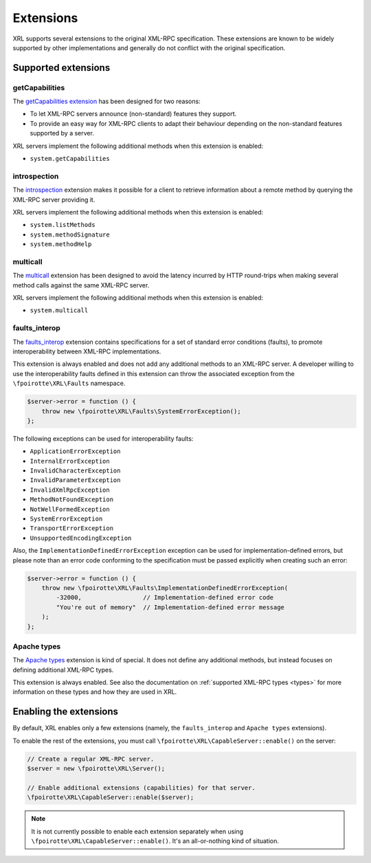 ..  _extensions:

Extensions
==========

XRL supports several extensions to the original XML-RPC specification.
These extensions are known to be widely supported by other implementations
and generally do not conflict with the original specification.


Supported extensions
--------------------

getCapabilities
~~~~~~~~~~~~~~~

The `getCapabilities extension
<http://tech.groups.yahoo.com/group/xml-rpc/message/2897>`_ has been designed
for two reasons:

*   To let XML-RPC servers announce (non-standard) features they support.
*   To provide an easy way for XML-RPC clients to adapt their behaviour
    depending on the non-standard features supported by a server.

XRL servers implement the following additional methods when this extension
is enabled:

*   ``system.getCapabilities``


introspection
~~~~~~~~~~~~~

The `introspection <http://xmlrpc-c.sourceforge.net/introspection.html>`_
extension makes it possible for a client to retrieve information
about a remote method by querying the XML-RPC server providing it.

XRL servers implement the following additional methods when this extension
is enabled:

*   ``system.listMethods``
*   ``system.methodSignature``
*   ``system.methodHelp``


multicall
~~~~~~~~~

The `multicall <http://mirrors.talideon.com/articles/multicall.html>`_
extension has been designed to avoid the latency incurred by HTTP round-trips
when making several method calls against the same XML-RPC server.

XRL servers implement the following additional methods when this extension
is enabled:

*   ``system.multicall``


faults_interop
~~~~~~~~~~~~~~

The `faults_interop
<http://xmlrpc-epi.sourceforge.net/specs/rfc.fault_codes.php>`_ extension
contains specifications for a set of standard error conditions (faults),
to promote interoperability between XML-RPC implementations.

This extension is always enabled and does not add any additional methods
to an XML-RPC server. A developer willing to use the interoperability faults
defined in this extension can throw the associated exception from the
``\fpoirotte\XRL\Faults`` namespace.

..  sourcecode:: inline-php

    $server->error = function () {
        throw new \fpoirotte\XRL\Faults\SystemErrorException();
    };

The following exceptions can be used for interoperability faults:

*   ``ApplicationErrorException``
*   ``InternalErrorException``
*   ``InvalidCharacterException``
*   ``InvalidParameterException``
*   ``InvalidXmlRpcException``
*   ``MethodNotFoundException``
*   ``NotWellFormedException``
*   ``SystemErrorException``
*   ``TransportErrorException``
*   ``UnsupportedEncodingException``

Also, the ``ImplementationDefinedErrorException`` exception can be used
for implementation-defined errors, but please note than an error code
conforming to the specification must be passed explicitly when creating
such an error:

..  sourcecode:: inline-php

    $server->error = function () {
        throw new \fpoirotte\XRL\Faults\ImplementationDefinedErrorException(
            -32000,                 // Implementation-defined error code
            "You're out of memory"  // Implementation-defined error message
        );
    };

Apache types
~~~~~~~~~~~~

The `Apache types <http://ws.apache.org/xmlrpc/types.html>`_ extension
is kind of special. It does not define any additional methods,
but instead focuses on defining additional XML-RPC types.

This extension is always enabled. See also the documentation on
:ref:`supported XML-RPC types <types>` for more information on these types
and how they are used in XRL.


Enabling the extensions
-----------------------

By default, XRL enables only a few extensions (namely, the ``faults_interop``
and ``Apache types`` extensions).

To enable the rest of the extensions, you must call
``\fpoirotte\XRL\CapableServer::enable()`` on the server:

..  sourcecode:: inline-php

    // Create a regular XML-RPC server.
    $server = new \fpoirotte\XRL\Server();

    // Enable additional extensions (capabilities) for that server.
    \fpoirotte\XRL\CapableServer::enable($server);

..  note::

    It is not currently possible to enable each extension separately
    when using ``\fpoirotte\XRL\CapableServer::enable()``.
    It's an all-or-nothing kind of situation.


..  : End of document.
..  : vim: ts=4 et
